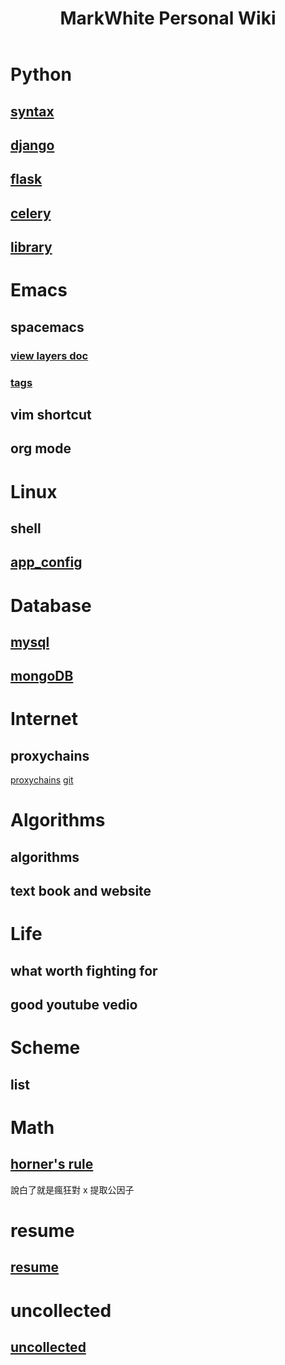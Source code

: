 #+TITLE: MarkWhite Personal Wiki
#+HTML_HEAD: <link rel="stylesheet" href="http://markwh1te.github.io/org.css" type="text/css" >
#+OPTIONS: toc:nil ^:nil 

* Python
** [[file:syntax.org][syntax]]
** [[file:django.org][django]]
** [[file:flask.org][flask]]
** [[file:celery.org][celery]]
** [[file:library.org][library]]
* Emacs
** spacemacs
*** [[https://github.com/syl20bnr/spacemacs/tree/master/layers][view layers doc]]
*** [[https://github.com/syl20bnr/spacemacs/tree/master/layers/%2Btags][tags]]
** vim shortcut
** org mode
* Linux 
** shell
** [[file:app_config.org][app_config]]
* Database
** [[file:mysql.org][mysql]]
** [[file:mongodb.org][mongoDB]]
* Internet
** proxychains
   [[http://huifeng.me/2015/08/23/ProxyChains-NG-4-OSX-Setting/][proxychains]]
   [[https://github.com/rofl0r/proxychains-ng][git]]
* Algorithms
** algorithms
** text book and website
* Life
** what worth fighting for
** good youtube vedio
* Scheme
** list 
* Math
** [[https://en.wikipedia.org/wiki/Horner%27s_method][horner's rule]]
   說白了就是瘋狂對 x 提取公因子
* resume
** [[file:resume.org][resume]]
* uncollected
** [[file:uncollected.org][uncollected]]
